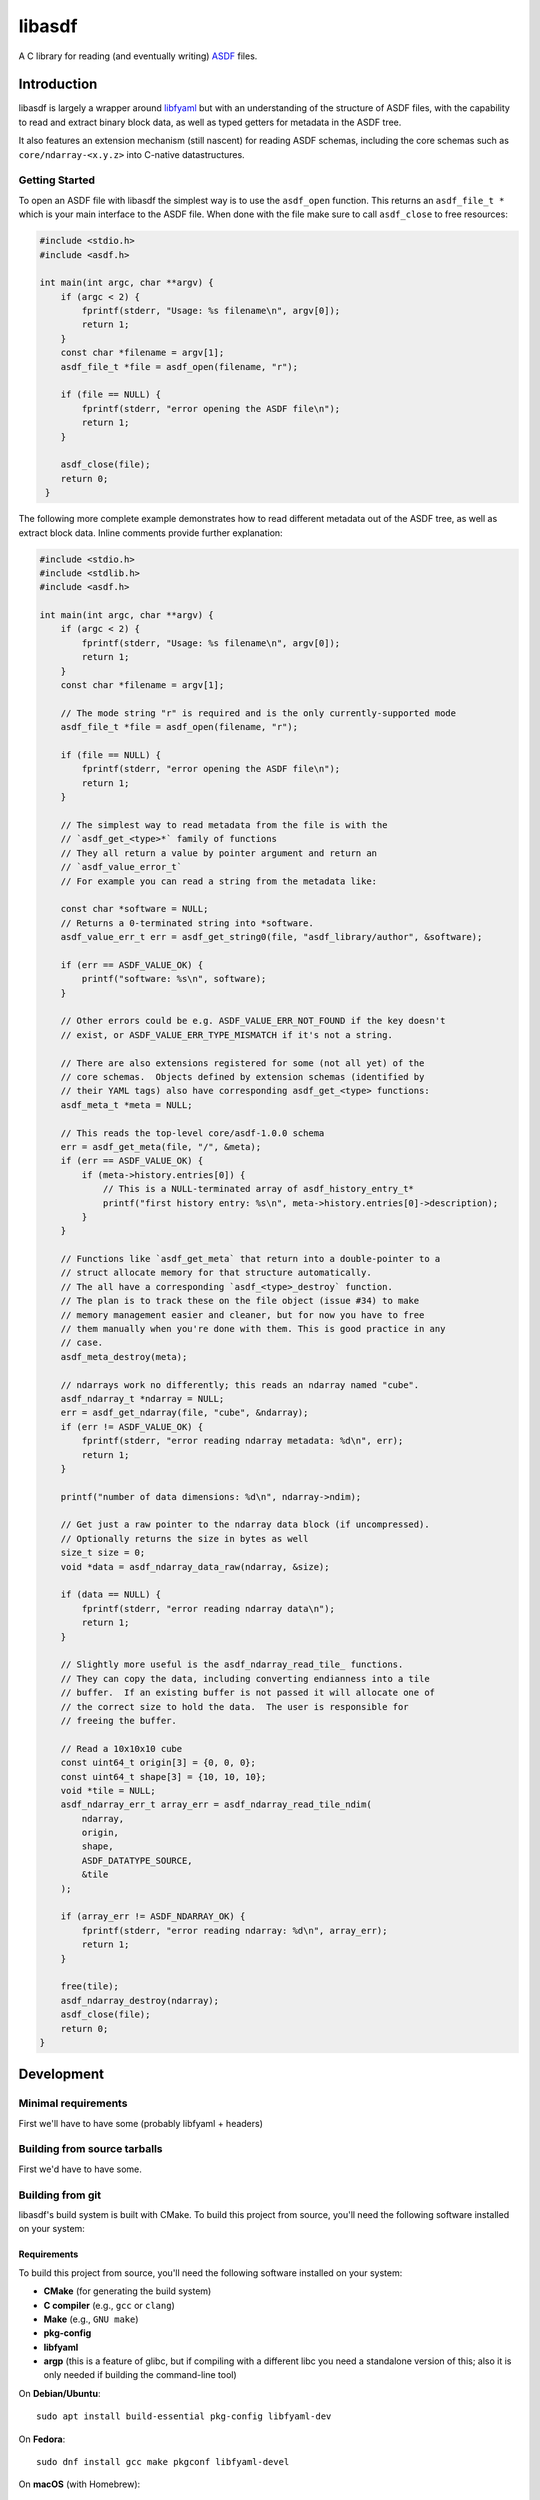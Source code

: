 libasdf
#######

.. _begin-badges:

.. image:: https://github.com/asdf-format/libasdf/workflows/Build/badge.svg
    :target: https://github.com/asdf-format/libasdf/actions
    :alt: CI Status

.. image:: https://app.readthedocs.org/projects/libasdf/badge/?version=latest
    :target: https://libasdf.readthedocs.io/en/latest/
    :alt: Documentation Status

.. _end-badges:

A C library for reading (and eventually writing) `ASDF
<https://www.asdf-format.org/en/latest/>`__ files.


Introduction
============

libasdf is largely a wrapper around `libfyaml <https://pantoniou.github.io/libfyaml/>`__
but with an understanding of the structure of ASDF files, with the capability to read and
extract binary block data, as well as typed getters for metadata in the ASDF tree.

It also features an extension mechanism (still nascent) for reading ASDF schemas, including
the core schemas such as ``core/ndarray-<x.y.z>`` into C-native datastructures.

Getting Started
---------------

To open an ASDF file with libasdf the simplest way is to use the ``asdf_open`` function.
This returns an ``asdf_file_t *`` which is your main interface to the ASDF file.
When done with the file make sure to call ``asdf_close`` to free resources:

.. code:: c
   :name: test-open-close-file

   #include <stdio.h>
   #include <asdf.h>
   
   int main(int argc, char **argv) {
       if (argc < 2) {
           fprintf(stderr, "Usage: %s filename\n", argv[0]);
           return 1;
       }
       const char *filename = argv[1];
       asdf_file_t *file = asdf_open(filename, "r");

       if (file == NULL) {
           fprintf(stderr, "error opening the ASDF file\n");
           return 1;
       }

       asdf_close(file);
       return 0;
    }

The following more complete example demonstrates how to read different metadata out of
the ASDF tree, as well as extract block data.  Inline comments provide further explanation:

.. code:: c
   :name: test-read-metadata-ndarray

   #include <stdio.h>
   #include <stdlib.h>
   #include <asdf.h>
   
   int main(int argc, char **argv) {
       if (argc < 2) {
           fprintf(stderr, "Usage: %s filename\n", argv[0]);
           return 1;
       }
       const char *filename = argv[1];

       // The mode string "r" is required and is the only currently-supported mode
       asdf_file_t *file = asdf_open(filename, "r");
 
       if (file == NULL) {
           fprintf(stderr, "error opening the ASDF file\n");
           return 1;
       }
 
       // The simplest way to read metadata from the file is with the
       // `asdf_get_<type>*` family of functions
       // They all return a value by pointer argument and return an
       // `asdf_value_error_t`
       // For example you can read a string from the metadata like:
 
       const char *software = NULL;
       // Returns a 0-terminated string into *software.
       asdf_value_err_t err = asdf_get_string0(file, "asdf_library/author", &software);
 
       if (err == ASDF_VALUE_OK) {
           printf("software: %s\n", software);
       }
 
       // Other errors could be e.g. ASDF_VALUE_ERR_NOT_FOUND if the key doesn't
       // exist, or ASDF_VALUE_ERR_TYPE_MISMATCH if it's not a string.
 
       // There are also extensions registered for some (not all yet) of the
       // core schemas.  Objects defined by extension schemas (identified by
       // their YAML tags) also have corresponding asdf_get_<type> functions:
       asdf_meta_t *meta = NULL;
 
       // This reads the top-level core/asdf-1.0.0 schema
       err = asdf_get_meta(file, "/", &meta);
       if (err == ASDF_VALUE_OK) {
           if (meta->history.entries[0]) {
               // This is a NULL-terminated array of asdf_history_entry_t*
               printf("first history entry: %s\n", meta->history.entries[0]->description);
           }
       }
 
       // Functions like `asdf_get_meta` that return into a double-pointer to a
       // struct allocate memory for that structure automatically.
       // The all have a corresponding `asdf_<type>_destroy` function.
       // The plan is to track these on the file object (issue #34) to make
       // memory management easier and cleaner, but for now you have to free
       // them manually when you're done with them. This is good practice in any
       // case.
       asdf_meta_destroy(meta);
 
       // ndarrays work no differently; this reads an ndarray named "cube".
       asdf_ndarray_t *ndarray = NULL;
       err = asdf_get_ndarray(file, "cube", &ndarray);
       if (err != ASDF_VALUE_OK) {
           fprintf(stderr, "error reading ndarray metadata: %d\n", err);
           return 1;
       }
 
       printf("number of data dimensions: %d\n", ndarray->ndim);
 
       // Get just a raw pointer to the ndarray data block (if uncompressed).
       // Optionally returns the size in bytes as well
       size_t size = 0;
       void *data = asdf_ndarray_data_raw(ndarray, &size);

       if (data == NULL) {
           fprintf(stderr, "error reading ndarray data\n");
           return 1;
       }
 
       // Slightly more useful is the asdf_ndarray_read_tile_ functions.
       // They can copy the data, including converting endianness into a tile
       // buffer.  If an existing buffer is not passed it will allocate one of
       // the correct size to hold the data.  The user is responsible for
       // freeing the buffer.
 
       // Read a 10x10x10 cube
       const uint64_t origin[3] = {0, 0, 0};
       const uint64_t shape[3] = {10, 10, 10};
       void *tile = NULL;
       asdf_ndarray_err_t array_err = asdf_ndarray_read_tile_ndim(
           ndarray,
           origin,
           shape,
           ASDF_DATATYPE_SOURCE,
           &tile
       );
 
       if (array_err != ASDF_NDARRAY_OK) {
           fprintf(stderr, "error reading ndarray: %d\n", array_err);
           return 1;
       }
 
       free(tile);
       asdf_ndarray_destroy(ndarray);
       asdf_close(file);
       return 0;
   }


Development
===========

Minimal requirements
--------------------

First we'll have to have some (probably libfyaml + headers)


Building from source tarballs
-----------------------------

First we'd have to have some.


Building from git
-----------------

libasdf's build system is built with CMake. To build this project
from source, you'll need the following software installed on your system:

Requirements
^^^^^^^^^^^^

To build this project from source, you'll need the following software installed
on your system:

- **CMake** (for generating the build system)
- **C compiler** (e.g., ``gcc`` or ``clang``)
- **Make** (e.g., ``GNU make``)
- **pkg-config**
- **libfyaml**
- **argp** (this is a feature of glibc, but if compiling with a different libc you need a
  standalone version of this; also it is only needed if building the command-line tool)

On **Debian/Ubuntu**::

    sudo apt install build-essential pkg-config libfyaml-dev

On **Fedora**::

    sudo dnf install gcc make pkgconf libfyaml-devel

On **macOS** (with Homebrew)::

    brew install pkg-config libfyaml argp-standalone

Building
^^^^^^^^

Clone the repository and build the project as follows::

    git clone https://github.com/asdf-format/libasdf.git
    cd libasdf
    mkdir build
    cd build
    cmake .. \
        -D ENABLE_TESTING=[YES/NO] \
        -D ENABLE_TESTING_SHELL=[YES/NO] \
        -D ENABLE_ASAN=[YES/NO] \
        -D FYAML_NO_PKGCONFIG=[YES/NO] \
            # If YES \
            -D FYAML_LIBDIR=[path/lib] \
            -D FYAML_INCLUDEDIR=[path/include] \
        -D ARGP_NO_PKGCONFIG=[YES/NO] \
            # If YES \
            -D ARGP_LIBDIR=[path/lib] \
            -D ARGP_INCLUDEDIR=[path/include]
    make
    sudo make install   # Optional, installs the binary system-wide

If doing a system install, as usual it's recommended to install to ``/usr/local``
by providing ``-DCMAKE_INSTALL_PREFIX=/usr/local`` when running ``cmake``.  Or, if you
have a ``${HOME}/.local`` you can set the prefix there, etc.

Notes
^^^^^

- Run ``make clean`` to clean build artifacts.
- Run ``make project_source`` to generate a source archive with CPack
- Run ``ctest --output-on-failure`` to execute unit tests
